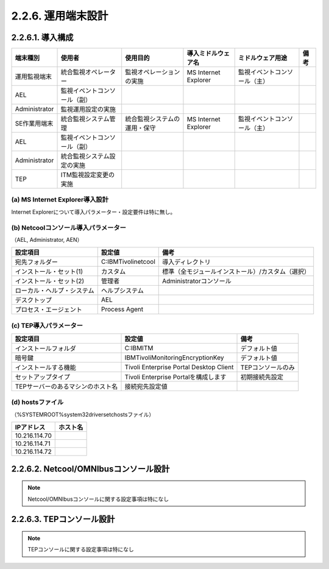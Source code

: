 2.2.6. 運用端末設計
----------------------

2.2.6.1. 導入構成
^^^^^^^^^^^^^^^^^^^^^

.. csv-table::
    :header-rows: 1

	端末種別,使用者,使用目的,導入ミドルウェア名,ミドルウェア用途,備考
	運用監視端末,統合監視オペレーター,監視オペレーションの実施,MS Internet Explorer,監視イベントコンソール（主）
	AEL,監視イベントコンソール（副）
	Administrator,監視運用設定の実施
	SE作業用端末,統合監視システム管理,統合監視システムの運用・保守,MS Internet Explorer,監視イベントコンソール（主）
	AEL,監視イベントコンソール（副）
    Administrator,統合監視システム設定の実施
    TEP,ITM監視設定変更の実施

(a) MS Internet Explorer導入設計
""""""""""""""""""""""""""""""""""

Internet Explorerについて導入パラメーター・設定要件は特に無し。

(b) Netcoolコンソール導入パラメーター
"""""""""""""""""""""""""""""""""""""""

（AEL, Administrator, AEN）

.. csv-table::
    :header-rows: 1

	設定項目,設定値,備考
	宛先フォルダー,C:\IBM\Tivoli\netcool,導入ディレクトリ
	インストール・セット(1),カスタム,標準（全モジュールインストール）/カスタム（選択）
	インストール・セット(2),管理者,Administratorコンソール
	ローカル・ヘルプ・システム,ヘルプシステム
	デスクトップ,AEL
	プロセス・エージェント,Process Agent

(c) TEP導入パラメーター
"""""""""""""""""""""""""

.. csv-table::
    :header-rows: 1

	設定項目,設定値,備考
	インストールフォルダ,C:\IBM\ITM,デフォルト値
	暗号鍵,IBMTivoliMonitoringEncryptionKey,デフォルト値
	インストールする機能,Tivoli Enterprise Portal Desktop Client,TEPコンソールのみ
	セットアップタイプ,Tivoli Enterprise Portalを構成します,初期接続先設定
	TEPサーバーのあるマシンのホスト名,接続宛先設定値

(d) hostsファイル
"""""""""""""""""""

（%SYSTEMROOT%\system32\drivers\etc\hostsファイル）

.. csv-table::
    :header-rows: 1

    IPアドレス,ホスト名
    10.216.114.70
    10.216.114.71
    10.216.114.72

2.2.6.2. Netcool/OMNIbusコンソール設計
^^^^^^^^^^^^^^^^^^^^^^^^^^^^^^^^^^^^^^^^^^^

.. note:: Netcool/OMNIbusコンソールに関する設定事項は特になし

2.2.6.3. TEPコンソール設計
^^^^^^^^^^^^^^^^^^^^^^^^^^^^^^

.. note:: TEPコンソールに関する設定事項は特になし
